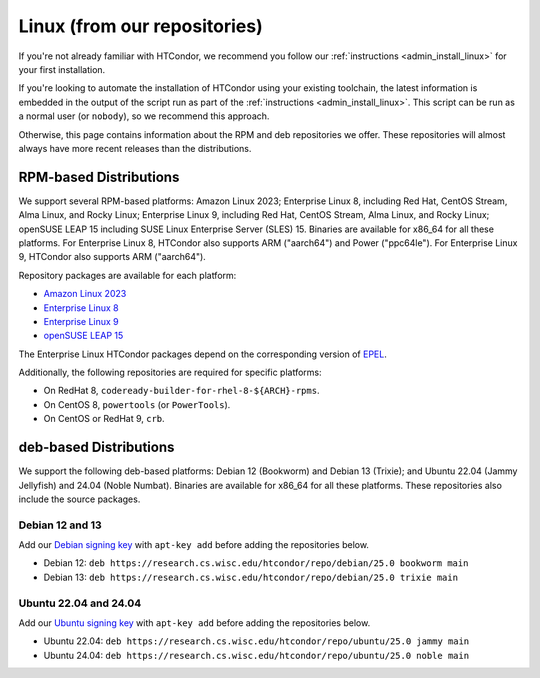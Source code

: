.. _from_our_repos:

Linux (from our repositories)
=============================

If you're not already familiar with HTCondor, we recommend you follow our
:ref:`instructions <admin_install_linux>` for your first installation.

If you're looking to automate the installation of HTCondor using your existing
toolchain, the latest information is embedded in the output of the script run
as part of the :ref:`instructions <admin_install_linux>`.  This script can
be run as a normal user (or ``nobody``), so we recommend this approach.

Otherwise, this page contains information about the RPM and deb
repositories we offer.  These repositories will almost always have more
recent releases than the distributions.

RPM-based Distributions
-----------------------

We support several RPM-based platforms:
Amazon Linux 2023;
Enterprise Linux 8, including Red Hat, CentOS Stream, Alma Linux, and Rocky Linux;
Enterprise Linux 9, including Red Hat, CentOS Stream, Alma Linux, and Rocky Linux;
openSUSE LEAP 15 including SUSE Linux Enterprise Server (SLES) 15.
Binaries are available for x86_64 for all these platforms.
For Enterprise Linux 8, HTCondor also supports ARM ("aarch64") and Power ("ppc64le").
For Enterprise Linux 9, HTCondor also supports ARM ("aarch64").

Repository packages are available for each platform:

* `Amazon Linux 2023 <https://research.cs.wisc.edu/htcondor/repo/25.0/htcondor-release-current.amzn2023.noarch.rpm>`_
* `Enterprise Linux 8 <https://research.cs.wisc.edu/htcondor/repo/25.0/htcondor-release-current.el8.noarch.rpm>`_
* `Enterprise Linux 9 <https://research.cs.wisc.edu/htcondor/repo/25.0/htcondor-release-current.el9.noarch.rpm>`_
* `openSUSE LEAP 15 <https://research.cs.wisc.edu/htcondor/repo/25.0/htcondor-release-current.leap15.noarch.rpm>`_

The Enterprise Linux HTCondor packages depend on the corresponding
version of `EPEL <https://fedoraproject.org/wiki/EPEL>`_.

Additionally, the following repositories are required for specific platforms:

* On RedHat 8, ``codeready-builder-for-rhel-8-${ARCH}-rpms``.
* On CentOS 8, ``powertools`` (or ``PowerTools``).
* On CentOS or RedHat 9, ``crb``.

deb-based Distributions
-----------------------

We support the following deb-based platforms: Debian 12 (Bookworm) and Debian 13 (Trixie); and
Ubuntu 22.04 (Jammy Jellyfish) and 24.04 (Noble Numbat).
Binaries are available for x86_64 for all these platforms.
These repositories also include the source packages.

Debian 12 and 13
################

Add our `Debian signing key <https://research.cs.wisc.edu/htcondor/repo/keys/HTCondor-25.0-Key>`_
with ``apt-key add`` before adding the repositories below.

* Debian 12: ``deb https://research.cs.wisc.edu/htcondor/repo/debian/25.0 bookworm main``
* Debian 13: ``deb https://research.cs.wisc.edu/htcondor/repo/debian/25.0 trixie main``

Ubuntu 22.04 and 24.04
######################

Add our `Ubuntu signing key <https://research.cs.wisc.edu/htcondor/repo/keys/HTCondor-25.0-Key>`_
with ``apt-key add`` before adding the repositories below.

* Ubuntu 22.04: ``deb https://research.cs.wisc.edu/htcondor/repo/ubuntu/25.0 jammy main``
* Ubuntu 24.04: ``deb https://research.cs.wisc.edu/htcondor/repo/ubuntu/25.0 noble main``
